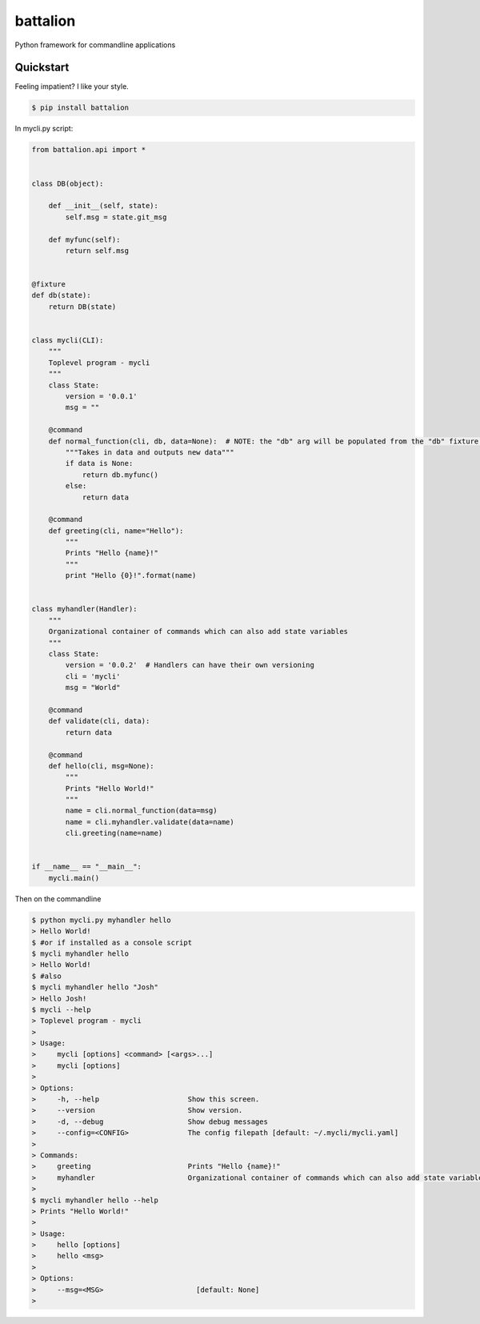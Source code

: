 battalion
=========

.. image:: https://pypip.in/py_versions/battalion/badge.svg?style=flat
        :target: https://pypi.python.org/pypi/battalion/

.. image:: https://pypip.in/license/battalion/badge.svg?style=flat
        :target: https://pypi.python.org/pypi/battalion/

.. image:: https://pypip.in/download/battalion/badge.svg?style=flat
        :target: https://pypi.python.org/pypi/battalion/

.. image:: https://pypip.in/version/battalion/badge.svg?style=flat
        :target: https://pypi.python.org/pypi/battalion/

.. image:: https://pypip.in/wheel/battalion/badge.svg?style=flat
        :target: https://pypi.python.org/pypi/battalion/

.. image:: https://requires.io/github/rocktavious/battalion/requirements.png?branch=master
        :target: https://requires.io/github/rocktavious/battalion/requirements/?branch=master
        :alt: Requirements Status

Python framework for commandline applications

Quickstart
----------

Feeling impatient? I like your style.

.. code-block:: bash

    $ pip install battalion

In mycli.py script:

.. code-block:: python

    from battalion.api import *
    
    
    class DB(object):
        
        def __init__(self, state):
            self.msg = state.git_msg
    
        def myfunc(self):
            return self.msg
    
    
    @fixture
    def db(state):
        return DB(state)
    
    
    class mycli(CLI):    
        """
        Toplevel program - mycli
        """
        class State:
            version = '0.0.1'
            msg = ""
    
        @command
        def normal_function(cli, db, data=None):  # NOTE: the "db" arg will be populated from the "db" fixture function
            """Takes in data and outputs new data"""
            if data is None:
                return db.myfunc()
            else:
                return data
    
        @command
        def greeting(cli, name="Hello"):
            """
            Prints "Hello {name}!"
            """
            print "Hello {0}!".format(name)
    
    
    class myhandler(Handler):
        """
        Organizational container of commands which can also add state variables
        """
        class State:
            version = '0.0.2'  # Handlers can have their own versioning
            cli = 'mycli'
            msg = "World"
    
        @command
        def validate(cli, data):
            return data
    
        @command
        def hello(cli, msg=None):
            """
            Prints "Hello World!"
            """
            name = cli.normal_function(data=msg)
            name = cli.myhandler.validate(data=name)
            cli.greeting(name=name)
    
    
    if __name__ == "__main__":
        mycli.main()

Then on the commandline

.. code-block:: bash

    $ python mycli.py myhandler hello
    > Hello World!
    $ #or if installed as a console script
    $ mycli myhandler hello
    > Hello World!
    $ #also
    $ mycli myhandler hello "Josh"
    > Hello Josh!
    $ mycli --help
    > Toplevel program - mycli
    > 
    > Usage:
    >     mycli [options] <command> [<args>...]
    >     mycli [options]
    > 
    > Options:
    >     -h, --help                     Show this screen.
    >     --version                      Show version.
    >     -d, --debug                    Show debug messages
    >     --config=<CONFIG>              The config filepath [default: ~/.mycli/mycli.yaml]
    > 
    > Commands:
    >     greeting                       Prints "Hello {name}!"
    >     myhandler                      Organizational container of commands which can also add state variables
    > 
    $ mycli myhandler hello --help
    > Prints "Hello World!"
    > 
    > Usage:
    >     hello [options]
    >     hello <msg> 
    > 
    > Options:
    >     --msg=<MSG>                      [default: None]
    > 